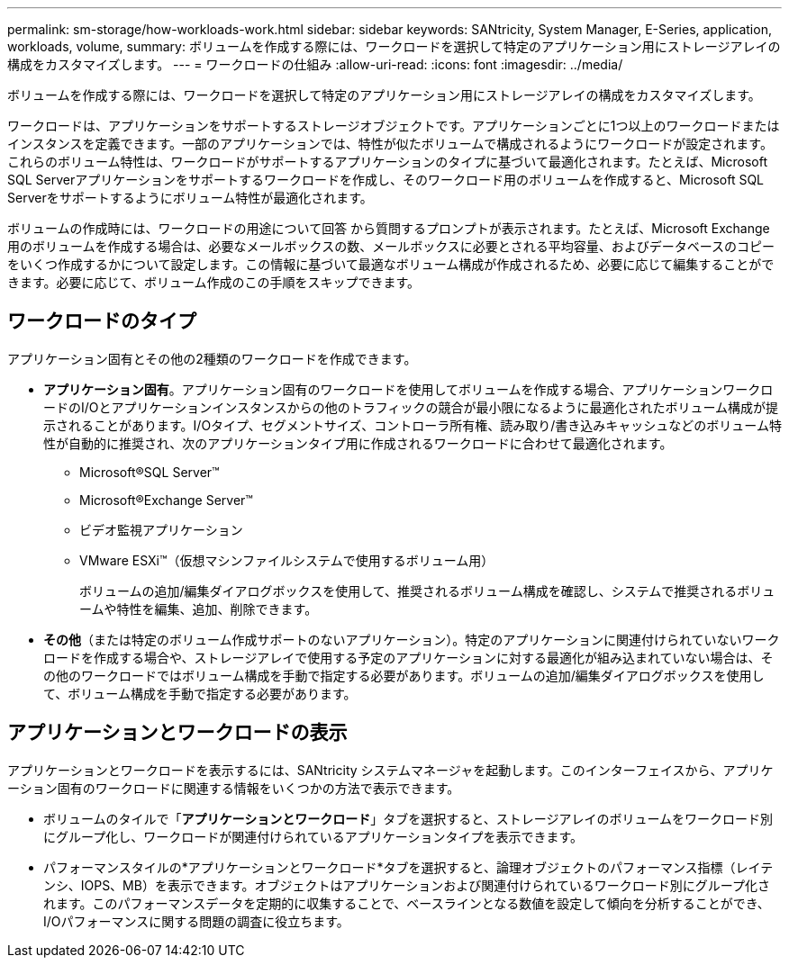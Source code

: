 ---
permalink: sm-storage/how-workloads-work.html 
sidebar: sidebar 
keywords: SANtricity, System Manager, E-Series, application, workloads, volume, 
summary: ボリュームを作成する際には、ワークロードを選択して特定のアプリケーション用にストレージアレイの構成をカスタマイズします。 
---
= ワークロードの仕組み
:allow-uri-read: 
:icons: font
:imagesdir: ../media/


[role="lead"]
ボリュームを作成する際には、ワークロードを選択して特定のアプリケーション用にストレージアレイの構成をカスタマイズします。

ワークロードは、アプリケーションをサポートするストレージオブジェクトです。アプリケーションごとに1つ以上のワークロードまたはインスタンスを定義できます。一部のアプリケーションでは、特性が似たボリュームで構成されるようにワークロードが設定されます。これらのボリューム特性は、ワークロードがサポートするアプリケーションのタイプに基づいて最適化されます。たとえば、Microsoft SQL Serverアプリケーションをサポートするワークロードを作成し、そのワークロード用のボリュームを作成すると、Microsoft SQL Serverをサポートするようにボリューム特性が最適化されます。

ボリュームの作成時には、ワークロードの用途について回答 から質問するプロンプトが表示されます。たとえば、Microsoft Exchange用のボリュームを作成する場合は、必要なメールボックスの数、メールボックスに必要とされる平均容量、およびデータベースのコピーをいくつ作成するかについて設定します。この情報に基づいて最適なボリューム構成が作成されるため、必要に応じて編集することができます。必要に応じて、ボリューム作成のこの手順をスキップできます。



== ワークロードのタイプ

アプリケーション固有とその他の2種類のワークロードを作成できます。

* *アプリケーション固有*。アプリケーション固有のワークロードを使用してボリュームを作成する場合、アプリケーションワークロードのI/Oとアプリケーションインスタンスからの他のトラフィックの競合が最小限になるように最適化されたボリューム構成が提示されることがあります。I/Oタイプ、セグメントサイズ、コントローラ所有権、読み取り/書き込みキャッシュなどのボリューム特性が自動的に推奨され、次のアプリケーションタイプ用に作成されるワークロードに合わせて最適化されます。
+
** Microsoft®SQL Server™
** Microsoft®Exchange Server™
** ビデオ監視アプリケーション
** VMware ESXi™（仮想マシンファイルシステムで使用するボリューム用）
+
ボリュームの追加/編集ダイアログボックスを使用して、推奨されるボリューム構成を確認し、システムで推奨されるボリュームや特性を編集、追加、削除できます。



* *その他*（または特定のボリューム作成サポートのないアプリケーション）。特定のアプリケーションに関連付けられていないワークロードを作成する場合や、ストレージアレイで使用する予定のアプリケーションに対する最適化が組み込まれていない場合は、その他のワークロードではボリューム構成を手動で指定する必要があります。ボリュームの追加/編集ダイアログボックスを使用して、ボリューム構成を手動で指定する必要があります。




== アプリケーションとワークロードの表示

アプリケーションとワークロードを表示するには、SANtricity システムマネージャを起動します。このインターフェイスから、アプリケーション固有のワークロードに関連する情報をいくつかの方法で表示できます。

* ボリュームのタイルで「*アプリケーションとワークロード*」タブを選択すると、ストレージアレイのボリュームをワークロード別にグループ化し、ワークロードが関連付けられているアプリケーションタイプを表示できます。
* パフォーマンスタイルの*アプリケーションとワークロード*タブを選択すると、論理オブジェクトのパフォーマンス指標（レイテンシ、IOPS、MB）を表示できます。オブジェクトはアプリケーションおよび関連付けられているワークロード別にグループ化されます。このパフォーマンスデータを定期的に収集することで、ベースラインとなる数値を設定して傾向を分析することができ、I/Oパフォーマンスに関する問題の調査に役立ちます。

